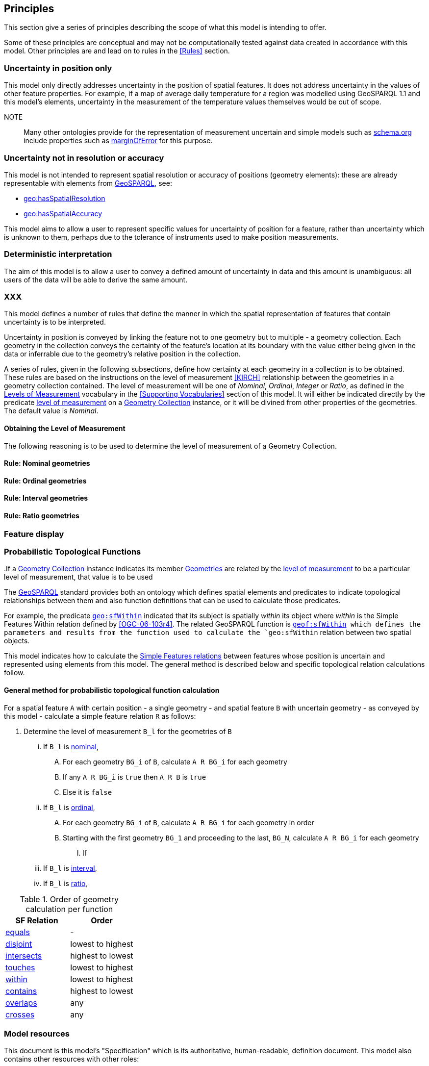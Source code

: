 == Principles

This section give a series of principles describing the scope of what this model is intending to offer.

Some of these principles are conceptual and may not be computationally tested against data created in accordance with this model. Other principles are and lead on to rules in the <<Rules>> section.


=== Uncertainty in position only

This model only directly addresses uncertainty in the position of spatial features. It does not address uncertainty in the values of other feature properties. For example, if a map of average daily temperature for a region was modelled using GeoSPARQL 1.1 and this model's elements, uncertainty in the measurement of the temperature values themselves would be out of scope.

NOTE:: Many other ontologies provide for the representation of measurement uncertain and simple models such as <<SDO, schema.org>> include properties such as https://schema.org/marginOfError[marginOfError] for this purpose.


=== Uncertainty not in resolution or accuracy

This model is not intended to represent spatial resolution or accuracy of positions (geometry elements): these are already representable with elements from <<GEO, GeoSPARQL>>, see:

* https://docs.ogc.org/is/22-047r1/22-047r1.html#_property_geohasspatialresolution[geo:hasSpatialResolution]
* https://docs.ogc.org/is/22-047r1/22-047r1.html#_property_geohasspatialaccuracy[geo:hasSpatialAccuracy]

This model aims to allow a user to represent specific values for uncertainty of position for a feature, rather than uncertainty which is unknown to them, perhaps due to the tolerance of instruments used to make position measurements.


=== Deterministic interpretation

The aim of this model is to allow a user to convey a defined amount of uncertainty in data and this amount is unambiguous: all users of the data will be able to derive the same amount.


=== XXX

This model defines a number of rules that define the manner in which the spatial representation of features that contain uncertainty is to be interpreted.

Uncertainty in position is conveyed by linking the feature not to one geometry but to multiple - a geometry collection. Each geometry in the collection conveys the certainty of the feature's location at its boundary with the value either being given in the data or inferrable due to the geometry's relative position in the collection.

A series of rules, given in the following subsections, define how certainty at each geometry in a collection is to be obtained. These rules are based on the instructions on the level of measurement <<KIRCH>> relationship between the geometries in a geometry collection contained. The level of measurement will be one of _Nominal_, _Ordinal_, _Integer_ or _Ratio_, as defined in the <<Levels of Measurement, Levels of Measurement>> vocabulary in the <<Supporting Vocabularies>> section of this model. It will either be indicated directly by the predicate <<levelOfMeasurement, level of measurement>> on a <<GeometryCollection, Geometry Collection>> instance, or it will be divined from other properties of the geometries. The default value is _Nominal_.

==== Obtaining the Level of Measurement

The following reasoning is to be used to determine the level of measurement of a Geometry Collection.

.Use of <<levelOfMeasurement, level of measurement>> predicate
..If a <<GeometryCollection, Geometry Collection>> instance indicates its member <<Geometry, Geometries>> are related by the <<levelOfMeasurement, level of measurement>> to be a particular level of measurement, that value is to be used

==== Rule: Nominal geometries



==== Rule: Ordinal geometries

==== Rule: Interval geometries

==== Rule: Ratio geometries

=== Feature display


=== Probabilistic Topological Functions

The <<GEO, GeoSPARQL>> standard provides both an ontology which defines spatial elements and predicates to indicate topological relationships between them and also function definitions that can be used to calculate those predicates.

For example, the predicate https://docs.ogc.org/is/22-047r1/22-047r1.html#sf_relations[`geo:sfWithin`] indicated that its subject is spatially _within_ its object where _within_ is the Simple Features Within relation defined by <<OGC-06-103r4>>. The related GeoSPARQL function is http://www.opengis.net/def/function/geosparql/sfWithin[`geof:sfWithin] which defines the parameters and results from the function used to calculate the `geo:sfWithin` relation between two spatial objects.

This model indicates how to calculate the https://docs.ogc.org/is/22-047r1/22-047r1.html#sf_relations[Simple Features relations] between features whose position is uncertain and represented using elements from this model. The general method is described below and specific topological relation calculations follow.

==== General method for probabilistic topological function calculation

For a spatial feature `A` with certain position - a single geometry - and spatial feature `B` with uncertain geometry - as conveyed by this model - calculate a simple feature relation `R` as follows:

. Determine the level of measurement `B_l` for the geometries of `B`
... If `B_l` is <<Levels of Measurement, nominal>>,
.... For each geometry `BG_i` of `B`, calculate `A R BG_i` for each geometry
.... If any `A R BG_i` is `true` then `A R B` is `true`
.... Else it is `false`
... If `B_l` is <<Levels of Measurement, ordinal>>,
.... For each geometry `BG_i` of `B`, calculate `A R BG_i` for each geometry in order




.... Starting with the first geometry `BG_1` and proceeding to the last, `BG_N`, calculate `A R BG_i` for each geometry
..... If
... If `B_l` is <<Levels of Measurement, interval>>,
... If `B_l` is <<Levels of Measurement, ratio>>,

[[table-order]]
.Order of geometry calculation per function
|===
| SF Relation | Order

| https://docs.ogc.org/is/22-047r1/22-047r1.html#_simple_features_relation_family[equals] | -
| https://docs.ogc.org/is/22-047r1/22-047r1.html#_simple_features_relation_family[disjoint] | lowest to highest
| https://docs.ogc.org/is/22-047r1/22-047r1.html#_simple_features_relation_family[intersects] | highest to lowest
| https://docs.ogc.org/is/22-047r1/22-047r1.html#_simple_features_relation_family[touches] | lowest to highest
| https://docs.ogc.org/is/22-047r1/22-047r1.html#_simple_features_relation_family[within] | lowest to highest
| https://docs.ogc.org/is/22-047r1/22-047r1.html#_simple_features_relation_family[contains] | highest to lowest
| https://docs.ogc.org/is/22-047r1/22-047r1.html#_simple_features_relation_family[overlaps] | any
| https://docs.ogc.org/is/22-047r1/22-047r1.html#_simple_features_relation_family[crosses] | any
|===



=== Model resources

This document is this model's "Specification" which is its authoritative, human-readable, definition document. This model also contains other resources with other roles:

[width="75%", cols="2,1,4"]
|===
| Resource | Role | Notes

| https://w3id.org/suff/ont.ttl[Ontology] | _Schema_ | The technical, machine-readable, version of this model
| <<Supporting Vocabularies>> | _Vocabulary_ | The codelist vocabularies developed for this model and links to others defined elsewhere but expected to be used by this model
| <<AnnexA>> & https://w3id.org/suff/validator.ttl[Validator] | _Validation_ | The machine-readable validator file used to validate data claiming conformance to this model
| <<AnnexB>> | _Example_ | Examples of data conforming, and some not conforming, to this model
|===
